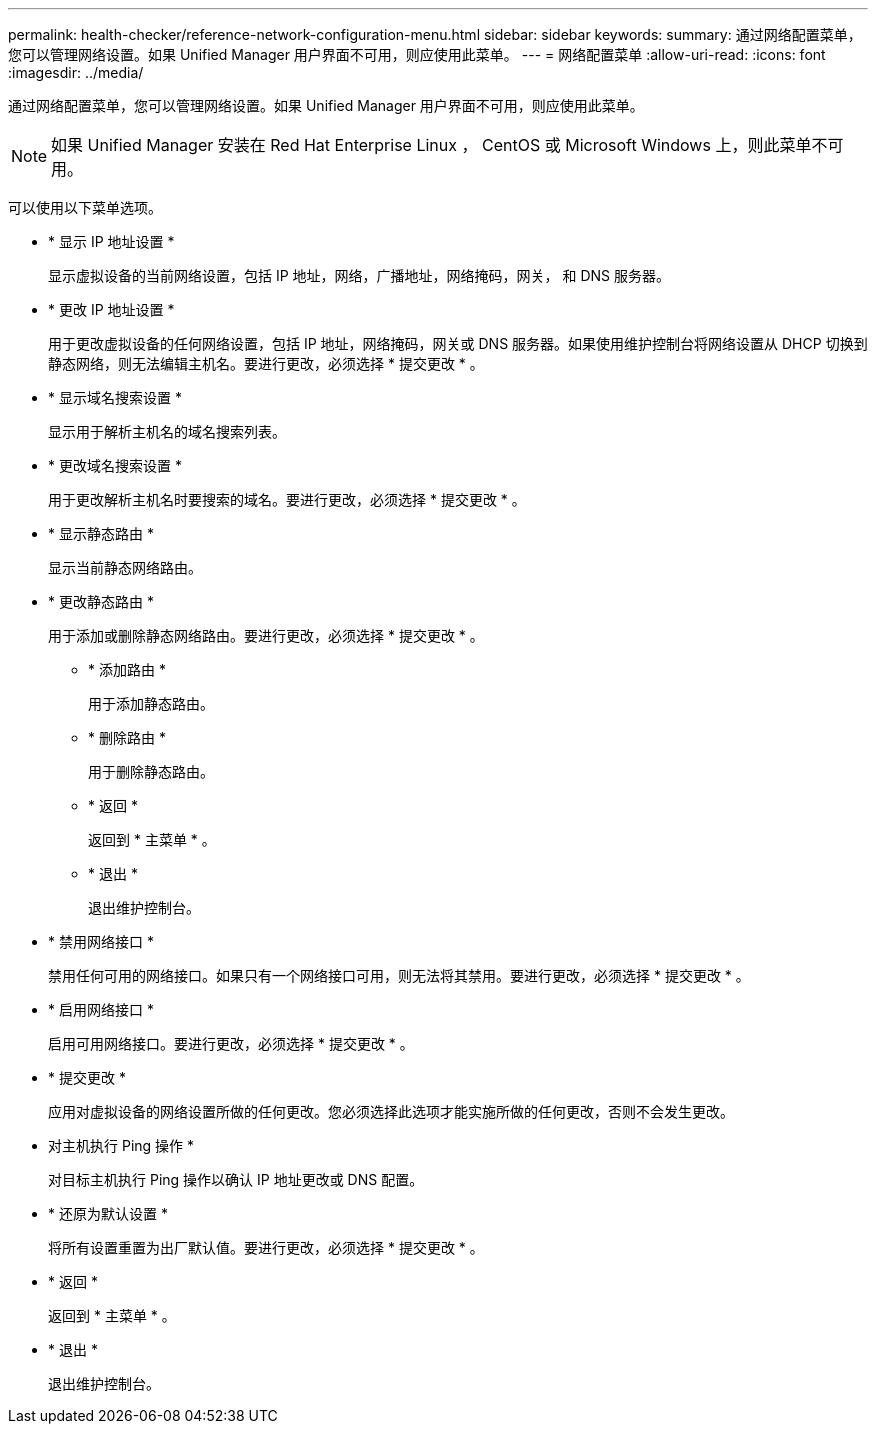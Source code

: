 ---
permalink: health-checker/reference-network-configuration-menu.html 
sidebar: sidebar 
keywords:  
summary: 通过网络配置菜单，您可以管理网络设置。如果 Unified Manager 用户界面不可用，则应使用此菜单。 
---
= 网络配置菜单
:allow-uri-read: 
:icons: font
:imagesdir: ../media/


[role="lead"]
通过网络配置菜单，您可以管理网络设置。如果 Unified Manager 用户界面不可用，则应使用此菜单。

[NOTE]
====
如果 Unified Manager 安装在 Red Hat Enterprise Linux ， CentOS 或 Microsoft Windows 上，则此菜单不可用。

====
可以使用以下菜单选项。

* * 显示 IP 地址设置 *
+
显示虚拟设备的当前网络设置，包括 IP 地址，网络，广播地址，网络掩码，网关， 和 DNS 服务器。

* * 更改 IP 地址设置 *
+
用于更改虚拟设备的任何网络设置，包括 IP 地址，网络掩码，网关或 DNS 服务器。如果使用维护控制台将网络设置从 DHCP 切换到静态网络，则无法编辑主机名。要进行更改，必须选择 * 提交更改 * 。

* * 显示域名搜索设置 *
+
显示用于解析主机名的域名搜索列表。

* * 更改域名搜索设置 *
+
用于更改解析主机名时要搜索的域名。要进行更改，必须选择 * 提交更改 * 。

* * 显示静态路由 *
+
显示当前静态网络路由。

* * 更改静态路由 *
+
用于添加或删除静态网络路由。要进行更改，必须选择 * 提交更改 * 。

+
** * 添加路由 *
+
用于添加静态路由。

** * 删除路由 *
+
用于删除静态路由。

** * 返回 *
+
返回到 * 主菜单 * 。

** * 退出 *
+
退出维护控制台。



* * 禁用网络接口 *
+
禁用任何可用的网络接口。如果只有一个网络接口可用，则无法将其禁用。要进行更改，必须选择 * 提交更改 * 。

* * 启用网络接口 *
+
启用可用网络接口。要进行更改，必须选择 * 提交更改 * 。

* * 提交更改 *
+
应用对虚拟设备的网络设置所做的任何更改。您必须选择此选项才能实施所做的任何更改，否则不会发生更改。

* 对主机执行 Ping 操作 *
+
对目标主机执行 Ping 操作以确认 IP 地址更改或 DNS 配置。

* * 还原为默认设置 *
+
将所有设置重置为出厂默认值。要进行更改，必须选择 * 提交更改 * 。

* * 返回 *
+
返回到 * 主菜单 * 。

* * 退出 *
+
退出维护控制台。


